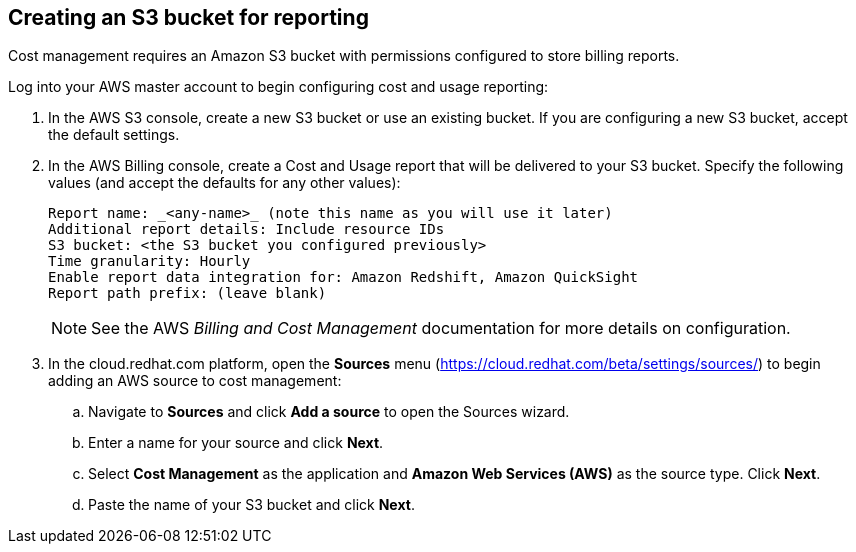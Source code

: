 // Module included in the following assemblies:
// assembly_adding_aws_sources.adoc
[id="creating_an_aws_s3_bucket"]
[[creating_an_aws_s3_bucket]]
== Creating an S3 bucket for reporting

// Add this URL to the UI. Link to the double bracket label: creating_an_aws_s3_bucket

Cost management requires an Amazon S3 bucket with permissions configured to store billing reports.

Log into your AWS master account to begin configuring cost and usage reporting:

. In the AWS S3 console, create a new S3 bucket or use an existing bucket. If you are configuring a new S3 bucket, accept the default settings.
. In the AWS Billing console, create a Cost and Usage report that will be delivered to your S3 bucket. Specify the following values (and accept the defaults for any other values):
+
----
Report name: _<any-name>_ (note this name as you will use it later)
Additional report details: Include resource IDs
S3 bucket: <the S3 bucket you configured previously>
Time granularity: Hourly
Enable report data integration for: Amazon Redshift, Amazon QuickSight
Report path prefix: (leave blank)
----
+
[NOTE]
====
See the AWS _Billing and Cost Management_ documentation for more details on configuration.
====
+
. In the cloud.redhat.com platform, open the *Sources* menu (https://cloud.redhat.com/beta/settings/sources/) to begin adding an AWS source to cost management:
.. Navigate to *Sources* and click *Add a source* to open the Sources wizard.
.. Enter a name for your source and click *Next*.
.. Select *Cost Management* as the application and *Amazon Web Services (AWS)* as the source type. Click *Next*.
.. Paste the name of your S3 bucket and click *Next*.



